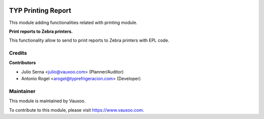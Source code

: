 .. image:: https://img.shields.io/badge/licence-LGPL--3-blue.svg
    :alt: License: LGPL-3

===================
TYP Printing Report
===================

This module adding functionalities related with printing module.

**Print reports to Zebra printers.**

This functionality allow to send to print reports to Zebra printers with EPL code.

Credits
=======

**Contributors**

* Julio Serna <julio@vauxoo.com> (Planner/Auditor)
* Antonio Rogel <arogel@typrefrigeracion.com> (Developer)

Maintainer
==========

.. image:: https://s3.amazonaws.com/s3.vauxoo.com/description_logo.png
    :alt: Vauxoo
    :target: https://www.vauxoo.com
    :width: 200

This module is maintained by Vauxoo.

To contribute to this module, please visit https://www.vauxoo.com.
